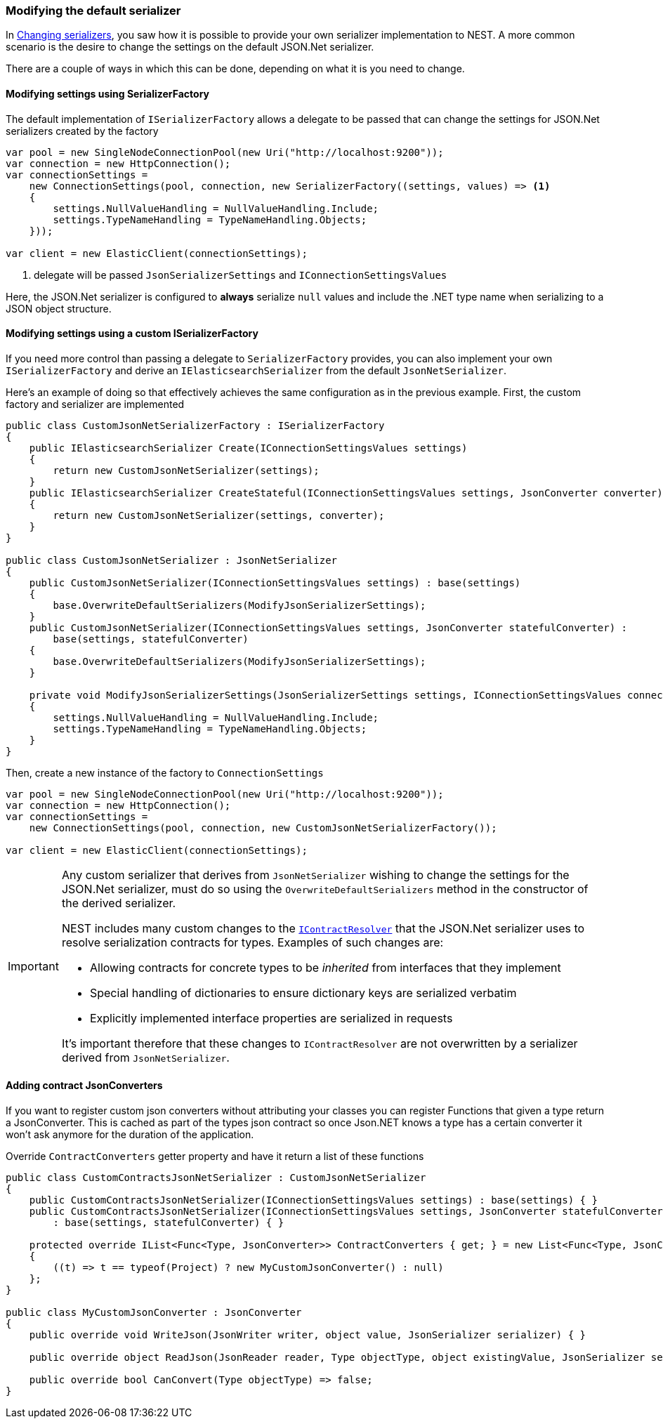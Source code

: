 :ref_current: https://www.elastic.co/guide/en/elasticsearch/reference/5.6

:github: https://github.com/elastic/elasticsearch-net

:nuget: https://www.nuget.org/packages

////
IMPORTANT NOTE
==============
This file has been generated from https://github.com/elastic/elasticsearch-net/tree/5.x/src/Tests/ClientConcepts/HighLevel/Serialization/ModifyingDefaultSerializer.doc.cs. 
If you wish to submit a PR for any spelling mistakes, typos or grammatical errors for this file,
please modify the original csharp file found at the link and submit the PR with that change. Thanks!
////

[[modifying-default-serializer]]
=== Modifying the default serializer

In <<changing-serializers, Changing serializers>>, you saw how it is possible to provide your own serializer
implementation to NEST. A more common scenario is the desire to change the settings on the default JSON.Net
serializer.

There are a couple of ways in which this can be done, depending on what it is you need to change.

==== Modifying settings using SerializerFactory

The default implementation of `ISerializerFactory` allows a delegate to be passed that can change
the settings for JSON.Net serializers created by the factory

[source,csharp]
----
var pool = new SingleNodeConnectionPool(new Uri("http://localhost:9200"));
var connection = new HttpConnection();
var connectionSettings =
    new ConnectionSettings(pool, connection, new SerializerFactory((settings, values) => <1>
    {
        settings.NullValueHandling = NullValueHandling.Include;
        settings.TypeNameHandling = TypeNameHandling.Objects;
    }));

var client = new ElasticClient(connectionSettings);
----
<1> delegate will be passed `JsonSerializerSettings` and `IConnectionSettingsValues`

Here, the JSON.Net serializer is configured to *always* serialize `null` values and
include the .NET type name when serializing to a JSON object structure.

==== Modifying settings using a custom ISerializerFactory

If you need more control than passing a delegate to `SerializerFactory` provides, you can also
implement your own `ISerializerFactory` and derive an `IElasticsearchSerializer` from the
default `JsonNetSerializer`.

Here's an example of doing so that effectively achieves the same configuration as in the previous example.
First, the custom factory and serializer are implemented

[source,csharp]
----
public class CustomJsonNetSerializerFactory : ISerializerFactory
{
    public IElasticsearchSerializer Create(IConnectionSettingsValues settings)
    {
        return new CustomJsonNetSerializer(settings);
    }
    public IElasticsearchSerializer CreateStateful(IConnectionSettingsValues settings, JsonConverter converter)
    {
        return new CustomJsonNetSerializer(settings, converter);
    }
}

public class CustomJsonNetSerializer : JsonNetSerializer
{
    public CustomJsonNetSerializer(IConnectionSettingsValues settings) : base(settings)
    {
        base.OverwriteDefaultSerializers(ModifyJsonSerializerSettings);
    }
    public CustomJsonNetSerializer(IConnectionSettingsValues settings, JsonConverter statefulConverter) :
        base(settings, statefulConverter)
    {
        base.OverwriteDefaultSerializers(ModifyJsonSerializerSettings);
    }

    private void ModifyJsonSerializerSettings(JsonSerializerSettings settings, IConnectionSettingsValues connectionSettings)
    {
        settings.NullValueHandling = NullValueHandling.Include;
        settings.TypeNameHandling = TypeNameHandling.Objects;
    }
}
----

Then, create a new instance of the factory to `ConnectionSettings`

[source,csharp]
----
var pool = new SingleNodeConnectionPool(new Uri("http://localhost:9200"));
var connection = new HttpConnection();
var connectionSettings =
    new ConnectionSettings(pool, connection, new CustomJsonNetSerializerFactory());

var client = new ElasticClient(connectionSettings);
----

[IMPORTANT]
====
Any custom serializer that derives from `JsonNetSerializer` wishing to change the settings for the JSON.Net
serializer, must do so using the `OverwriteDefaultSerializers` method in the constructor of the derived
serializer.

NEST includes many custom changes to the http://www.newtonsoft.com/json/help/html/ContractResolver.htm[`IContractResolver`] that the JSON.Net serializer uses to resolve
serialization contracts for types. Examples of such changes are:

* Allowing contracts for concrete types to be _inherited_ from interfaces that they implement

* Special handling of dictionaries to ensure dictionary keys are serialized verbatim

* Explicitly implemented interface properties are serialized in requests

It's important therefore that these changes to `IContractResolver` are not overwritten by a serializer derived
from `JsonNetSerializer`.

====

==== Adding contract JsonConverters

If you want to register custom json converters without attributing your classes you can register
Functions that given a type return a JsonConverter. This is cached as part of the types json contract so once
Json.NET knows a type has a certain converter it won't ask anymore for the duration of the application.

Override `ContractConverters` getter property and have it return a list of these functions

[source,csharp]
----
public class CustomContractsJsonNetSerializer : CustomJsonNetSerializer
{
    public CustomContractsJsonNetSerializer(IConnectionSettingsValues settings) : base(settings) { }
    public CustomContractsJsonNetSerializer(IConnectionSettingsValues settings, JsonConverter statefulConverter)
        : base(settings, statefulConverter) { }

    protected override IList<Func<Type, JsonConverter>> ContractConverters { get; } = new List<Func<Type, JsonConverter>>
    {
        ((t) => t == typeof(Project) ? new MyCustomJsonConverter() : null)
    };
}

public class MyCustomJsonConverter : JsonConverter
{
    public override void WriteJson(JsonWriter writer, object value, JsonSerializer serializer) { }

    public override object ReadJson(JsonReader reader, Type objectType, object existingValue, JsonSerializer serializer) => null;

    public override bool CanConvert(Type objectType) => false;
}
----


